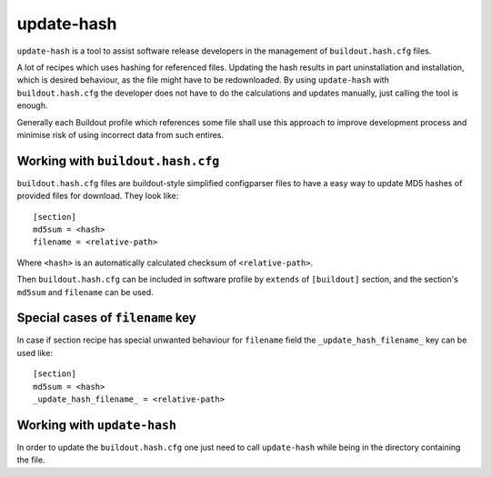 update-hash
===========

``update-hash`` is a tool to assist software release developers in the management of ``buildout.hash.cfg`` files.

A lot of recipes which uses hashing for referenced files. Updating the hash results in part uninstallation and installation, which is desired behaviour, as the file might have to be redownloaded. By using ``update-hash`` with ``buildout.hash.cfg`` the developer does not have to do the calculations and updates manually, just calling the tool is enough.

Generally each Buildout profile which references some file shall use this approach to improve development process and minimise risk of using incorrect data from such entires.

Working with ``buildout.hash.cfg``
----------------------------------

``buildout.hash.cfg`` files are buildout-style simplified configparser files to have a easy way to update MD5 hashes of provided files for download. They look like::

  [section]
  md5sum = <hash>
  filename = <relative-path>

Where ``<hash>`` is an automatically calculated checksum of ``<relative-path>``.

Then ``buildout.hash.cfg`` can be included in software profile by ``extends`` of ``[buildout]`` section, and the section's ``md5sum`` and ``filename`` can be used.

Special cases of ``filename`` key
---------------------------------

In case if section recipe has special unwanted behaviour for ``filename`` field the ``_update_hash_filename_`` key can be used like::

  [section]
  md5sum = <hash>
  _update_hash_filename_ = <relative-path>

Working with ``update-hash``
----------------------------

In order to update the ``buildout.hash.cfg`` one just need to call ``update-hash`` while being in the directory containing the file.
